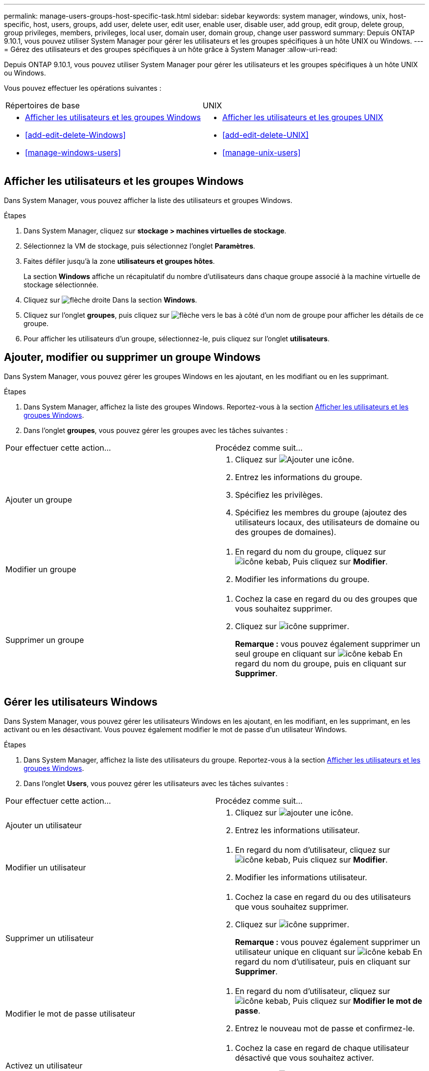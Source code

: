 ---
permalink: manage-users-groups-host-specific-task.html 
sidebar: sidebar 
keywords: system manager, windows, unix, host-specific, host, users, groups, add user, delete user, edit user, enable user, disable user, add group, edit group, delete group, group privileges, members, privileges, local user, domain user, domain group, change user password 
summary: Depuis ONTAP 9.10.1, vous pouvez utiliser System Manager pour gérer les utilisateurs et les groupes spécifiques à un hôte UNIX ou Windows. 
---
= Gérez des utilisateurs et des groupes spécifiques à un hôte grâce à System Manager
:allow-uri-read: 


[role="lead"]
Depuis ONTAP 9.10.1, vous pouvez utiliser System Manager pour gérer les utilisateurs et les groupes spécifiques à un hôte UNIX ou Windows.

Vous pouvez effectuer les opérations suivantes :

|===


| Répertoires de base | UNIX 


 a| 
* <<Afficher les utilisateurs et les groupes Windows>>
* <<add-edit-delete-Windows>>
* <<manage-windows-users>>

 a| 
* <<Afficher les utilisateurs et les groupes UNIX>>
* <<add-edit-delete-UNIX>>
* <<manage-unix-users>>


|===


== Afficher les utilisateurs et les groupes Windows

Dans System Manager, vous pouvez afficher la liste des utilisateurs et groupes Windows.

.Étapes
. Dans System Manager, cliquez sur *stockage > machines virtuelles de stockage*.
. Sélectionnez la VM de stockage, puis sélectionnez l'onglet *Paramètres*.
. Faites défiler jusqu'à la zone *utilisateurs et groupes hôtes*.
+
La section *Windows* affiche un récapitulatif du nombre d'utilisateurs dans chaque groupe associé à la machine virtuelle de stockage sélectionnée.

. Cliquez sur image:icon_arrow.gif["flèche droite"] Dans la section *Windows*.
. Cliquez sur l'onglet *groupes*, puis cliquez sur  image:icon_dropdown_arrow.gif["flèche vers le bas"] à côté d'un nom de groupe pour afficher les détails de ce groupe.
. Pour afficher les utilisateurs d'un groupe, sélectionnez-le, puis cliquez sur l'onglet *utilisateurs*.




== Ajouter, modifier ou supprimer un groupe Windows

Dans System Manager, vous pouvez gérer les groupes Windows en les ajoutant, en les modifiant ou en les supprimant.

.Étapes
. Dans System Manager, affichez la liste des groupes Windows.  Reportez-vous à la section <<Afficher les utilisateurs et les groupes Windows>>.
. Dans l'onglet *groupes*, vous pouvez gérer les groupes avec les tâches suivantes :


|===


| Pour effectuer cette action... | Procédez comme suit... 


 a| 
Ajouter un groupe
 a| 
. Cliquez sur image:icon_add.gif["Ajouter une icône"].
. Entrez les informations du groupe.
. Spécifiez les privilèges.
. Spécifiez les membres du groupe (ajoutez des utilisateurs locaux, des utilisateurs de domaine ou des groupes de domaines).




 a| 
Modifier un groupe
 a| 
. En regard du nom du groupe, cliquez sur image:icon_kabob.gif["icône kebab"], Puis cliquez sur *Modifier*.
. Modifier les informations du groupe.




 a| 
Supprimer un groupe
 a| 
. Cochez la case en regard du ou des groupes que vous souhaitez supprimer.
. Cliquez sur image:icon_delete_with_can_white_bg.gif["icône supprimer"].
+
*Remarque :* vous pouvez également supprimer un seul groupe en cliquant sur image:icon_kabob.gif["icône kebab"] En regard du nom du groupe, puis en cliquant sur *Supprimer*.



|===


== Gérer les utilisateurs Windows

Dans System Manager, vous pouvez gérer les utilisateurs Windows en les ajoutant, en les modifiant, en les supprimant, en les activant ou en les désactivant. Vous pouvez également modifier le mot de passe d'un utilisateur Windows.

.Étapes
. Dans System Manager, affichez la liste des utilisateurs du groupe.  Reportez-vous à la section <<Afficher les utilisateurs et les groupes Windows>>.
. Dans l'onglet *Users*, vous pouvez gérer les utilisateurs avec les tâches suivantes :


|===


| Pour effectuer cette action... | Procédez comme suit... 


 a| 
Ajouter un utilisateur
 a| 
. Cliquez sur image:icon_add.gif["ajouter une icône"].
. Entrez les informations utilisateur.




 a| 
Modifier un utilisateur
 a| 
. En regard du nom d'utilisateur, cliquez sur image:icon_kabob.gif["icône kebab"], Puis cliquez sur *Modifier*.
. Modifier les informations utilisateur.




 a| 
Supprimer un utilisateur
 a| 
. Cochez la case en regard du ou des utilisateurs que vous souhaitez supprimer.
. Cliquez sur image:icon_delete_with_can_white_bg.gif["icône supprimer"].
+
*Remarque :* vous pouvez également supprimer un utilisateur unique en cliquant sur image:icon_kabob.gif["icône kebab"] En regard du nom d'utilisateur, puis en cliquant sur *Supprimer*.





 a| 
Modifier le mot de passe utilisateur
 a| 
. En regard du nom d'utilisateur, cliquez sur image:icon_kabob.gif["icône kebab"], Puis cliquez sur *Modifier le mot de passe*.
. Entrez le nouveau mot de passe et confirmez-le.




 a| 
Activez un utilisateur
 a| 
. Cochez la case en regard de chaque utilisateur désactivé que vous souhaitez activer.
. Cliquez sur image:icon-enable-with-symbol.gif["icône d'activation"].




 a| 
Désactiver un utilisateur
 a| 
. Cochez la case en regard de chaque utilisateur activé que vous souhaitez désactiver.
. Cliquez sur image:icon-disable-with-symbol.gif["désactiver l'icône"].


|===


== Afficher les utilisateurs et les groupes UNIX

Dans System Manager, vous pouvez afficher la liste des utilisateurs et groupes UNIX.

.Étapes
. Dans System Manager, cliquez sur *stockage > machines virtuelles de stockage*.
. Sélectionnez la VM de stockage, puis sélectionnez l'onglet *Paramètres*.
. Faites défiler jusqu'à la zone *utilisateurs et groupes hôtes*.
+
La section *UNIX* affiche un récapitulatif du nombre d'utilisateurs dans chaque groupe associé à la machine virtuelle de stockage sélectionnée.

. Cliquez sur image:icon_arrow.gif["flèche droite"] Dans la section *UNIX*.
. Cliquez sur l'onglet *groupes* pour afficher les détails de ce groupe.
. Pour afficher les utilisateurs d'un groupe, sélectionnez-le, puis cliquez sur l'onglet *utilisateurs*.




== Ajouter, modifier ou supprimer un groupe UNIX

Dans System Manager, vous pouvez gérer les groupes UNIX en les ajoutant, en les modifiant ou en les supprimant.

.Étapes
. Dans System Manager, afficher la liste des groupes UNIX.  Reportez-vous à la section <<Afficher les utilisateurs et les groupes UNIX>>.
. Dans l'onglet *groupes*, vous pouvez gérer les groupes avec les tâches suivantes :


|===


| Pour effectuer cette action... | Procédez comme suit... 


 a| 
Ajouter un groupe
 a| 
. Cliquez sur image:icon_add.gif["Ajouter une icône"].
. Entrez les informations du groupe.
. (Facultatif) spécifiez les utilisateurs associés.




 a| 
Modifier un groupe
 a| 
. Sélectionnez le groupe.
. Cliquez sur image:icon_edit.gif["Icône Modifier"].
. Modifier les informations du groupe.
. (Facultatif) Ajouter ou supprimer des utilisateurs.




 a| 
Supprimer un groupe
 a| 
. Sélectionnez le ou les groupes que vous souhaitez supprimer.
. Cliquez sur image:icon_delete_with_can_white_bg.gif["icône supprimer"].


|===


== Gérer les utilisateurs UNIX

Dans System Manager, vous pouvez gérer les utilisateurs Windows en les ajoutant, en les modifiant ou en les supprimant.

.Étapes
. Dans System Manager, affichez la liste des utilisateurs du groupe.  Reportez-vous à la section <<Afficher les utilisateurs et les groupes UNIX>>.
. Dans l'onglet *Users*, vous pouvez gérer les utilisateurs avec les tâches suivantes :


|===


| Pour effectuer cette action... | Procédez comme suit... 


 a| 
Ajouter un utilisateur
 a| 
. Cliquez sur image:icon_add.gif["ajouter une icône"].
. Entrez les informations utilisateur.




 a| 
Modifier un utilisateur
 a| 
. Sélectionnez l'utilisateur que vous souhaitez modifier.
. Cliquez sur image:icon_edit.gif["Icône Modifier"].
. Modifier les informations utilisateur.




 a| 
Supprimer un utilisateur
 a| 
. Sélectionnez le ou les utilisateurs que vous souhaitez supprimer.
. Cliquez sur image:icon_delete_with_can_white_bg.gif["icône supprimer"].


|===